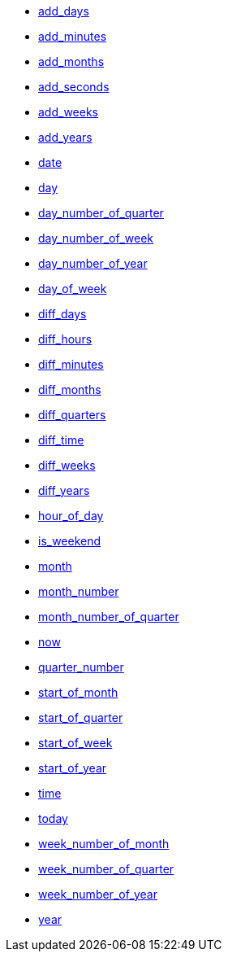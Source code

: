 * xref:add_days[add_days]
* xref:add_minutes[add_minutes]
* xref:add_months[add_months]
* xref:add_seconds[add_seconds]
* xref:add_weeks[add_weeks]
* xref:add_years[add_years]
* xref:date[date]
* xref:day[day]
* xref:day_number_of_quarter[day_number_of_quarter]
* xref:day_number_of_week[day_number_of_week]
* xref:day_number_of_year[day_number_of_year]
* xref:day_of_week[day_of_week]
* xref:diff_days[diff_days]
* xref:diff_hours[diff_hours]
* xref:diff_minutes[diff_minutes]
* xref:diff_months[diff_months]
* xref:diff_quarters[diff_quarters]
* xref:diff_time[diff_time]
* xref:diff_weeks[diff_weeks]
* xref:diff_years[diff_years]
* xref:hour_of_day[hour_of_day]
* xref:is_weekend[is_weekend]
* xref:month[month]
* xref:month_number[month_number]
* xref:month_number_of_quarter[month_number_of_quarter]
* xref:now[now]
* xref:quarter_number[quarter_number]
* xref:start_of_month[start_of_month]
* xref:start_of_quarter[start_of_quarter]
* xref:start_of_week[start_of_week]
* xref:start_of_year[start_of_year]
* xref:time[time]
* xref:today[today]
* xref:week_number_of_month[week_number_of_month]
* xref:week_number_of_quarter[week_number_of_quarter]
* xref:week_number_of_year[week_number_of_year]
* xref:year[year]
